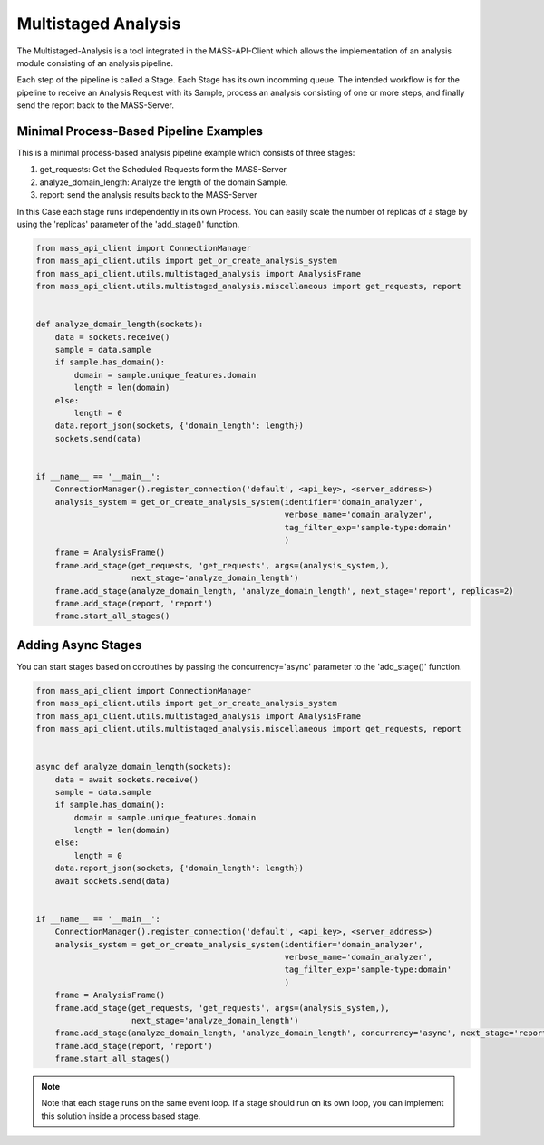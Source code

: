 Multistaged Analysis
====================

The Multistaged-Analysis is a tool integrated in the MASS-API-Client which allows the implementation of an analysis module consisting of an analysis pipeline.

Each step of the pipeline is called a Stage. Each Stage has its own incomming queue.
The intended workflow is for the pipeline to receive an Analysis Request with its Sample, process an analysis consisting of one or more steps, and finally send the report back to the MASS-Server.

Minimal Process-Based Pipeline Examples
---------------------------------------
This is a minimal process-based analysis pipeline example which consists of three stages:

1. get_requests: Get the Scheduled Requests form the MASS-Server
2. analyze_domain_length: Analyze the length of the domain Sample.
3. report: send the analysis results back to the MASS-Server

In this Case each stage runs independently in its own Process. You can easily scale the number of replicas of a stage by using the 'replicas' parameter of the 'add_stage()' function.

.. code-block:: python

	from mass_api_client import ConnectionManager
	from mass_api_client.utils import get_or_create_analysis_system
	from mass_api_client.utils.multistaged_analysis import AnalysisFrame
	from mass_api_client.utils.multistaged_analysis.miscellaneous import get_requests, report


	def analyze_domain_length(sockets):
	    data = sockets.receive()
	    sample = data.sample
	    if sample.has_domain():
		domain = sample.unique_features.domain
		length = len(domain)
	    else:
		length = 0
	    data.report_json(sockets, {'domain_length': length})
	    sockets.send(data)


	if __name__ == '__main__':
	    ConnectionManager().register_connection('default', <api_key>, <server_address>)
	    analysis_system = get_or_create_analysis_system(identifier='domain_analyzer',
		                                            verbose_name='domain_analyzer',
		                                            tag_filter_exp='sample-type:domain'
		                                            )
	    frame = AnalysisFrame()
	    frame.add_stage(get_requests, 'get_requests', args=(analysis_system,),
		            next_stage='analyze_domain_length')
	    frame.add_stage(analyze_domain_length, 'analyze_domain_length', next_stage='report', replicas=2)
	    frame.add_stage(report, 'report')
	    frame.start_all_stages()


Adding Async Stages
-------------------
You can start stages based on coroutines by passing the concurrency='async' parameter to the 'add_stage()' function. 


.. code-block:: python

	from mass_api_client import ConnectionManager
	from mass_api_client.utils import get_or_create_analysis_system
	from mass_api_client.utils.multistaged_analysis import AnalysisFrame
	from mass_api_client.utils.multistaged_analysis.miscellaneous import get_requests, report


	async def analyze_domain_length(sockets):
	    data = await sockets.receive()
	    sample = data.sample
	    if sample.has_domain():
		domain = sample.unique_features.domain
		length = len(domain)
	    else:
		length = 0
	    data.report_json(sockets, {'domain_length': length})
	    await sockets.send(data)


	if __name__ == '__main__':
	    ConnectionManager().register_connection('default', <api_key>, <server_address>)
	    analysis_system = get_or_create_analysis_system(identifier='domain_analyzer',
		                                            verbose_name='domain_analyzer',
		                                            tag_filter_exp='sample-type:domain'
		                                            )
	    frame = AnalysisFrame()
	    frame.add_stage(get_requests, 'get_requests', args=(analysis_system,),
		            next_stage='analyze_domain_length')
	    frame.add_stage(analyze_domain_length, 'analyze_domain_length', concurrency='async', next_stage='report')
	    frame.add_stage(report, 'report')
	    frame.start_all_stages()

.. note::
	Note that each stage runs on the same event loop. If a stage should run on its own loop, you can implement this solution inside a process based stage.



